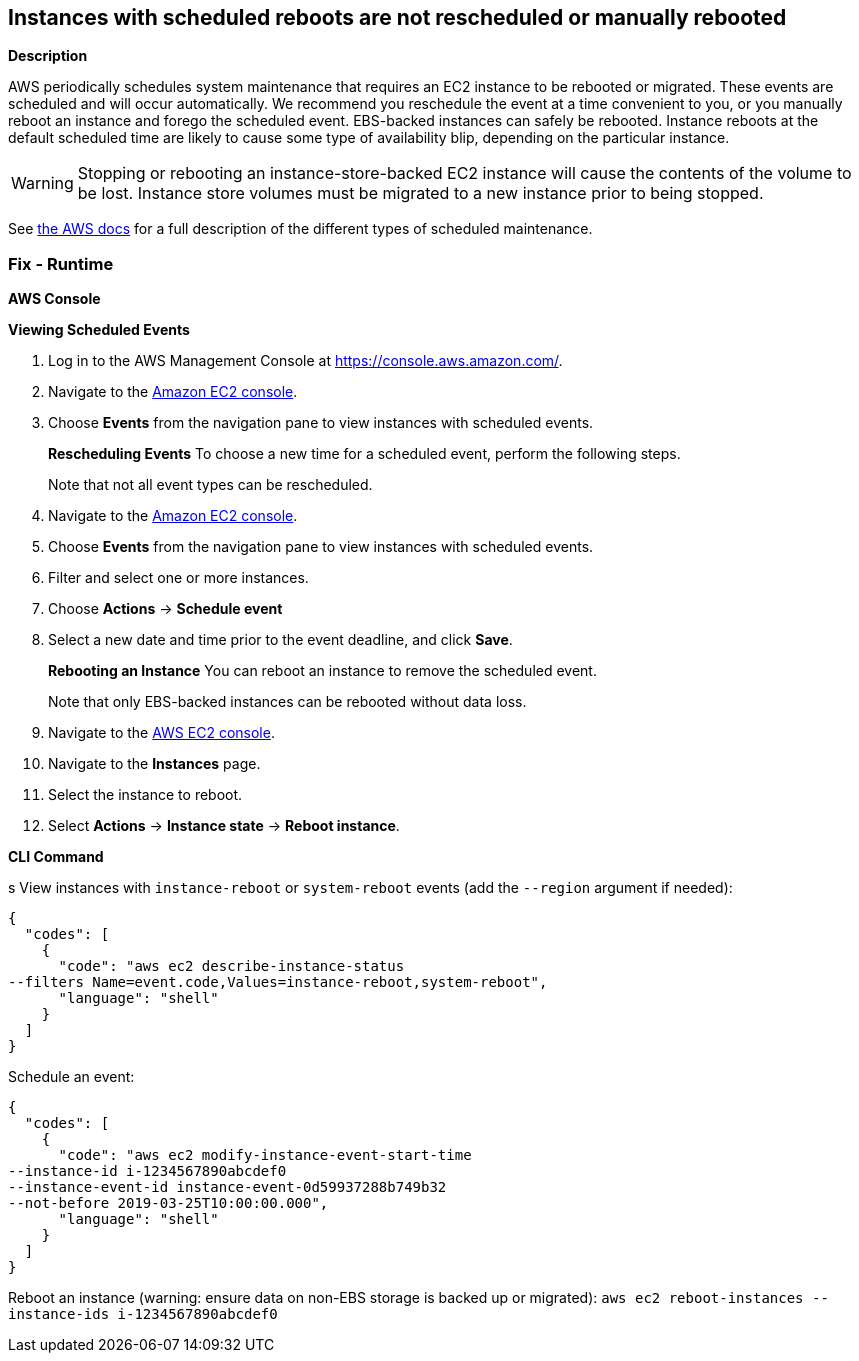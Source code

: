 == Instances with scheduled reboots are not rescheduled or manually rebooted


*Description* 


AWS periodically schedules system maintenance that requires an EC2 instance to be rebooted or migrated.
These events are scheduled and will occur automatically.
We recommend you reschedule the event at a time convenient to you, or you manually reboot an instance and forego the scheduled event.
EBS-backed instances can safely be rebooted.
Instance reboots at the default scheduled time are likely to cause some type of availability blip, depending on the particular instance.

[WARNING]
====
Stopping or rebooting an instance-store-backed EC2 instance will cause the contents of the volume to be lost. Instance store volumes must be migrated to a new instance prior to being stopped.
====
See https://docs.aws.amazon.com/AWSEC2/latest/UserGuide/monitoring-instances-status-check_sched.html#types-of-scheduled-events[the AWS docs] for a full description of the different types of scheduled maintenance.

=== Fix - Runtime


*AWS Console* 


*Viewing Scheduled Events*

. Log in to the AWS Management Console at https://console.aws.amazon.com/.

. Navigate to the https://console.aws.amazon.com/ec2/[Amazon EC2 console].

. Choose *Events* from the navigation pane to view instances with scheduled events.
+
*Rescheduling Events* To choose a new time for a scheduled event, perform the following steps.
+
Note that not all event types can be rescheduled.

. Navigate to the https://console.aws.amazon.com/ec2/[Amazon EC2 console].

. Choose *Events* from the navigation pane to view instances with scheduled events.

. Filter and select one or more instances.

. Choose *Actions* \-> *Schedule event*

. Select a new date and time prior to the event deadline, and click *Save*.
+
*Rebooting an Instance* You can reboot an instance to remove the scheduled event.
+
Note that only EBS-backed instances can be rebooted without data loss.

. Navigate to the https://console.aws.amazon.com/ec2/[AWS EC2 console].

. Navigate to the *Instances* page.

. Select the instance to reboot.

. Select *Actions* \-> *Instance state* \-> *Reboot instance*.


*CLI Command* 


s
View instances with `instance-reboot` or `system-reboot` events (add the `--region` argument if needed):


[source,shell]
----
{
  "codes": [
    {
      "code": "aws ec2 describe-instance-status
--filters Name=event.code,Values=instance-reboot,system-reboot",
      "language": "shell"
    }
  ]
}
----
Schedule an event:


[source,shell]
----
{
  "codes": [
    {
      "code": "aws ec2 modify-instance-event-start-time
--instance-id i-1234567890abcdef0
--instance-event-id instance-event-0d59937288b749b32
--not-before 2019-03-25T10:00:00.000",
      "language": "shell"
    }
  ]
}
----
Reboot an instance (warning: ensure data on non-EBS storage is backed up or migrated): `aws ec2 reboot-instances --instance-ids i-1234567890abcdef0`
